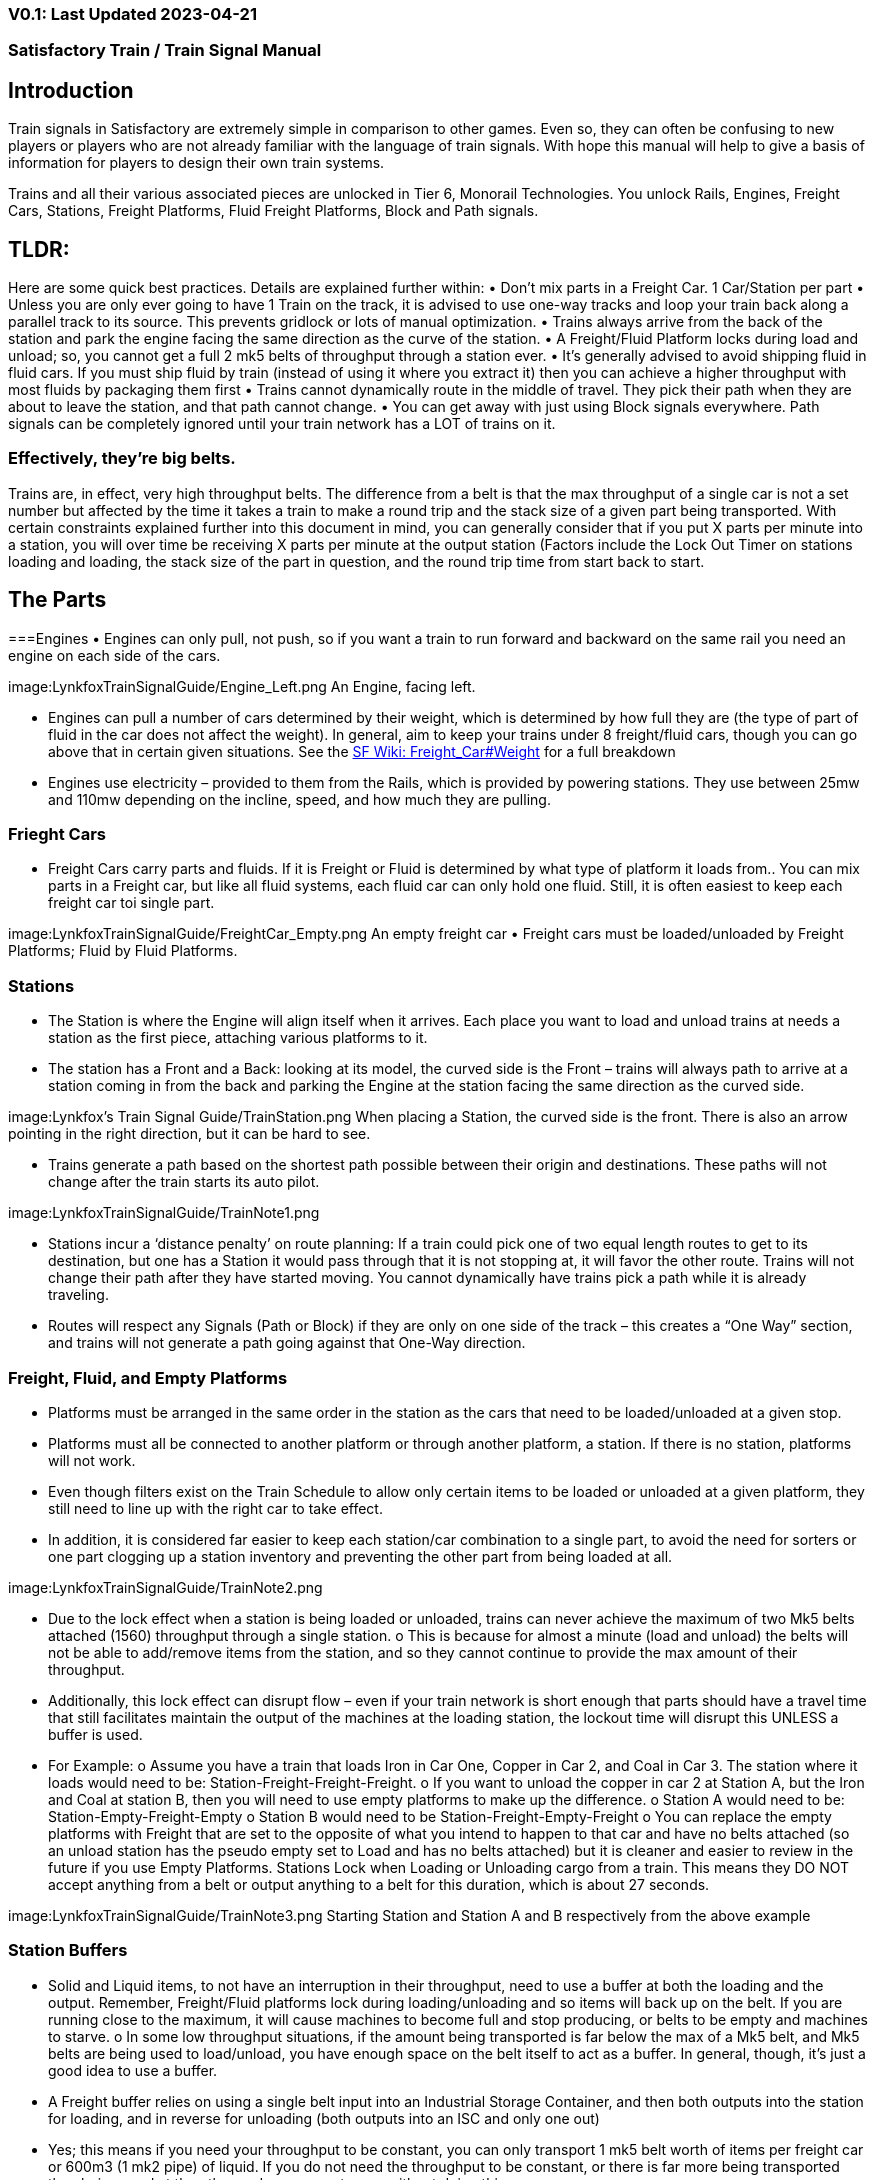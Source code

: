 
=== V0.1: Last Updated 2023-04-21
=== Satisfactory Train / Train Signal Manual

== Introduction

Train signals in Satisfactory are extremely simple in comparison to other games. Even so, they can often
be confusing to new players or players who are not already familiar with the language of train signals.
With hope this manual will help to give a basis of information for players to design their own train
systems.

Trains and all their various associated pieces are unlocked in Tier 6, Monorail Technologies. You unlock
Rails, Engines, Freight Cars, Stations, Freight Platforms, Fluid Freight Platforms, Block and Path signals.

== TLDR:
Here are some quick best practices. Details are explained further within:
• Don’t mix parts in a Freight Car. 1 Car/Station per part
• Unless you are only ever going to have 1 Train on the track, it is advised to use one-way tracks
and loop your train back along a parallel track to its source. This prevents gridlock or lots of
manual optimization.
• Trains always arrive from the back of the station and park the engine facing the same direction
as the curve of the station.
• A Freight/Fluid Platform locks during load and unload; so, you cannot get a full 2 mk5 belts of
throughput through a station ever.
• It's generally advised to avoid shipping fluid in fluid cars. If you must ship fluid by train (instead
of using it where you extract it) then you can achieve a higher throughput with most fluids by
packaging them first
• Trains cannot dynamically route in the middle of travel. They pick their path when they are
about to leave the station, and that path cannot change.
• You can get away with just using Block signals everywhere. Path signals can be completely
ignored until your train network has a LOT of trains on it.

=== Effectively, they’re big belts.

Trains are, in effect, very high throughput belts. The difference from a belt is that the max throughput of
a single car is not a set number but affected by the time it takes a train to make a round trip and the
stack size of a given part being transported.
With certain constraints explained further into this document in mind, you can generally consider that if
you put X parts per minute into a station, you will over time be receiving X parts per minute at the
output station (Factors include the Lock Out Timer on stations loading and loading, the stack size of the
part in question, and the round trip time from start back to start.


== The Parts

===Engines
• Engines can only pull, not push, so if you want a train to run forward and backward on the same
rail you need an engine on each side of the cars.

image:LynkfoxTrainSignalGuide/Engine_Left.png
An Engine, facing left.

• Engines can pull a number of cars determined by their weight, which is determined by how full
they are (the type of part of fluid in the car does not affect the weight). In general, aim to keep
your trains under 8 freight/fluid cars, though you can go above that in certain given situations.
See the https://satisfactory.fandom.com/wiki/Freight_Car#Weight[SF Wiki: Freight_Car#Weight] for a full breakdown
• Engines use electricity – provided to them from the Rails, which is provided by powering
stations. They use between 25mw and 110mw depending on the incline, speed, and how much
they are pulling.


=== Frieght Cars

• Freight Cars carry parts and fluids. If it is Freight or Fluid is determined by what type of platform
it loads from.. You can mix parts in a Freight car, but like all fluid systems, each fluid car can only
hold one fluid. Still, it is often easiest to keep each freight car toi single part.

image:LynkfoxTrainSignalGuide/FreightCar_Empty.png
An empty freight car
• Freight cars must be loaded/unloaded by Freight Platforms; Fluid by Fluid Platforms.


=== Stations

• The Station is where the Engine will align itself when it arrives. Each place you want to load and
unload trains at needs a station as the first piece, attaching various platforms to it.
• The station has a Front and a Back: looking at its model, the curved side is the Front – trains will
always path to arrive at a station coming in from the back and parking the Engine at the station
facing the same direction as the curved side.

image:Lynkfox's Train Signal Guide/TrainStation.png 
When placing a Station, the curved side is the front. There is also an arrow pointing in the right direction,
but it can be hard to see.

• Trains generate a path based on the shortest path possible between their origin and
destinations. These paths will not change after the train starts its auto pilot.

image:LynkfoxTrainSignalGuide/TrainNote1.png 

• Stations incur a ‘distance penalty’ on route planning: If a train could pick one of two equal
length routes to get to its destination, but one has a Station it would pass through that it is not
stopping at, it will favor the other route.
Trains will not change their path after they have started moving. You cannot
dynamically have trains pick a path while it is already traveling.
• Routes will respect any Signals (Path or Block) if they are only on one side of the track – this
creates a “One Way” section, and trains will not generate a path going against that One-Way
direction.


=== Freight, Fluid, and Empty Platforms

• Platforms must be arranged in the same order in the station as the cars that need to be
loaded/unloaded at a given stop.
• Platforms must all be connected to another platform or through another platform, a station. If
there is no station, platforms will not work.
• Even though filters exist on the Train Schedule to allow only certain items to be loaded or
unloaded at a given platform, they still need to line up with the right car to take effect.
• In addition, it is considered far easier to keep each station/car combination to a single part, to
avoid the need for sorters or one part clogging up a station inventory and preventing the other
part from being loaded at all.

image:LynkfoxTrainSignalGuide/TrainNote2.png

• Due to the lock effect when a station is being loaded or unloaded, trains can never achieve the
maximum of two Mk5 belts attached (1560) throughput through a single station.
o This is because for almost a minute (load and unload) the belts will not be able to
add/remove items from the station, and so they cannot continue to provide the max
amount of their throughput.
• Additionally, this lock effect can disrupt flow – even if your train network is short enough that
parts should have a travel time that still facilitates maintain the output of the machines at the
loading station, the lockout time will disrupt this UNLESS a buffer is used.
• For Example:
o Assume you have a train that loads Iron in Car One, Copper in Car 2, and Coal in Car 3.
The station where it loads would need to be: Station-Freight-Freight-Freight.
o If you want to unload the copper in car 2 at Station A, but the Iron and Coal at station B,
then you will need to use empty platforms to make up the difference.
o Station A would need to be: Station-Empty-Freight-Empty
o Station B would need to be Station-Freight-Empty-Freight
o You can replace the empty platforms with Freight that are set to the opposite of what
you intend to happen to that car and have no belts attached (so an unload station has
the pseudo empty set to Load and has no belts attached) but it is cleaner and easier to
review in the future if you use Empty Platforms.
Stations Lock when Loading or Unloading cargo from a train. This means they DO NOT
accept anything from a belt or output anything to a belt for this duration, which is
about 27 seconds.

image:LynkfoxTrainSignalGuide/TrainNote3.png
Starting Station and Station A and B respectively from the above example


=== Station Buffers
• Solid and Liquid items, to not have an interruption in their throughput, need to use a buffer at
both the loading and the output. Remember, Freight/Fluid platforms lock during
loading/unloading and so items will back up on the belt. If you are running close to the
maximum, it will cause machines to become full and stop producing, or belts to be empty and
machines to starve.
o In some low throughput situations, if the amount being transported is far below the max
of a Mk5 belt, and Mk5 belts are being used to load/unload, you have enough space on
the belt itself to act as a buffer. In general, though, it's just a good idea to use a buffer.
• A Freight buffer relies on using a single belt input into an Industrial Storage Container, and then
both outputs into the station for loading, and in reverse for unloading (both outputs into an ISC
and only one out)
• Yes; this means if you need your throughput to be constant, you can only transport 1 mk5 belt
worth of items per freight car or 600m3 (1 mk2 pipe) of liquid. If you do not need the
throughput to be constant, or there is far more being transported than being used at the other
end you can get away without doing this.
• Fluid buffers work the same but rely on the fact that fluids are prioritized from lower z-height
inputs.
• In effect, this allows parts/fluid to continue to flow even when the station is locked. The
parts/fluid fill up the storage containers, and as soon as the station unlocks, there are twice the
amount of output as input, allowing it to catch back up to whatever buffered in the storage
container.
• In reverse, in unloading, this unloads the station twice as fast, but only allows 1 output to head
to the consuming machines, which will only tuned to accepting a single line worth.
• While transporting raw fluid by train is generally not advised, this is a must as fluids are much
more prone to issues if you cannot maintain a constant flow rate.
Buffering DOES NOT work for Gasses (i.e, Nitrogen Gas) because the Buffer Building
does not work properly for Gasses as they ignore Headlift.

image:LynkfoxTrainSignalGuide/TrainNote4.png


image:LynkfoxTrainSignalGuide/TrainNote5.png
A Solid Freight buffer. It is the same for load or unload, just reverse the direction of the belts.

image:LynkfoxTrainSignalGuide/TrainNote6.png
A Fluid buffer for Fluid stations Two pipes coming out of the Station, with a buffer slightly above the
main pipeline. This is the same setup for loading or unloading, simply connect to the opposite connection
points.

• For most Fluids, a higher throughput can be achieved by packaging the fluids before travel. This
does add the additional complexity of either returning the empty containers afterward or
SINKing / Producing containers.
• For Gas, due to the fact you cannot buffer them, it is almost a requirement to package them
first.
• For the most part, transporting anything that goes in pipes a long distance is difficult, and it is
generally recommended to use the fluids to produce items near where they are extracted, and
ship the final product.

image:LynkfoxTrainSignalGuide/TrainNote7.png


== Rails
Rail pieces are obviously what a train will travel on. While you can do a single rail and have trains
running down it in both directions, this creates a lot of complication and hand done optimization when
working with more than 1 train on the track.
The Best Practice is to run two lines in parallel with each other and designate that each line will run in
the opposite direction. This is often quickly referred to as Right Hand or Left-Hand drive trains (the train
is driving on the right side of two parallel tracks when moving forward). You can consider each track a
lane in a divided highway.
Rails will only connect to each other at the end of a previous rail segment; if you want to make a split in
the track, it will start at the point where the last rail piece ends, by connecting two pieces to that end.
 Rails can cross over each other and “clip” together, without any adverse effect to trains running
(assuming signals are employed when there are multiple trains).


=== Curves

image:LynkfoxTrainSignalGuide/TrainNote8.png
The smallest curve that can be done with rails is a 3x3 curve: However, this is not a feasible way to build
a lot of curves you will have to use – instead it is recommended to be at least 4x4:
If you want to achieve good clean curves, then it is advised to create the segments on both ends of the
curve first, and then create the curve itself:

image:LynkfoxTrainSignalGuide/TrainNote9.png
image:LynkfoxTrainSignalGuide/TrainNote10.png


It is usually advised to put some straight rail pieces between each curve, to prevent issues with
connecting to them for new rails or when making a full loop.
Because it is recommended to build in parallel one-way tracks, this is how you would do a 90 degree
turn on foundations and keep it clean. The signals have been added to help differentiate the different
built rail pieces
image:LynkfoxTrainSignalGuide/TrainNote11.png
An alternative to parallel rails is Stacked Rails. Rails should be at least Three (3) 4-meter foundations part
from the base of the lower rail to bottom of whatever the upper rail is resting on to prevent clipping, but
otherwise the trains will not be affected if the rail is far enough above the other the train does not clip
with the rail itself.

image:LynkfoxTrainSignalGuide/TrainNote12.png
Stacked rails can save space but add additional complexity when building intersections and stations.
However, they also open the possibility of intersections where the various connecting rails do not cross,
instead going above or below where they would cross in a completely flat intersection, which removes
the need for many, if not all, of the path signals, and speeds up trains when passing through.


=== Ramps
Ramps can be achieved cleanly up to a 2m ramp foundation in gradiant. Anything higher than that, an
Engine will be unable to ascend the incline.
To build a smooth foundation under a rail incline, use a combination of 1m and 2m inclines. Place a 1m
incline, then 2m incline until almost to your desired height, then once again a 1m incline at the top to
level off.
It is also important that you do not snap the rail segments to the very edge of the initial and final incline.
Instead, you want to go about a quarter of a foundation beyond on the top, and about half of a
foundation below on the bottom. The look is improved if you stop at least halfway up the incline and
form a new segment as well.
image:LynkfoxTrainSignalGuide/TrainNote13.png
It is possible to do a corkscrew for a small footprint ascension. It is a bit of work to achieve a very
smooth transition between curves but it is entirely possible to do:
image:LynkfoxTrainSignalGuide/TrainNote14.png


Step 1: Build a center tower and spokes that are 3 foundations out on every side, and with a gap of
two 4m foundations between them. On the first spoke extend at a 90-degree angle away from the
next highest spoke for the track to enter on. On every other spoke, add a 2m incline to the end:
image:LynkfoxTrainSignalGuide/TrainNote15.png
Step 2: Add 2 more foundations to the first spoke above the ground level, and a rail starting from
3/4ths of the incline:
image:LynkfoxTrainSignalGuide/TrainNote16.png
Step 3: Bring the initial entry point of the Rail to just about halfway before the first spoke:
image:LynkfoxTrainSignalGuide/TrainNote17.png
Step 4: Connect the two rails with a curve.
image:LynkfoxTrainSignalGuide/TrainNote18.png
Step 5: Remove the excess rail and foundations on the upper spoke. Repeat every spoke until desired
height has been reached.
image:LynkfoxTrainSignalGuide/TrainNote19.png


== Signals
There are two types of signals in Satisfactory, Block and Path. Between the two of these you can
engineer an efficient and high throughput train network to make sure your trains continue to move
products efficiently.
image:LynkfoxTrainSignalGuide/TrainNote20.png

image:LynkfoxTrainSignalGuide/TrainNote21.png

=== Segments
When you place two signals on the same side of the track, the space
between them becomes a segment. You can view these segments in-game
by holding a signal to be constructed in your build gun. The game randomly assigns colors to the tracks
segments to help you see where they are.
In general, a given segment can have one train in it. This is how signals prevent collisions – Trains will
respect the status of a segment when they reach the signal that begins it and will not enter if it will
cause a collision of Trains.
A Segment is defined by the signal that begins it. Trains only look for signals on the right-hand side of
the track.

image:LynkfoxTrainSignalGuide/TrainNote22.png
Segments – Each color is a segment. The color means nothing, it is just a way of differentiation

image:LynkfoxTrainSignalGuide/TrainNote23.png

=== Block Segments
A Block Segment is defined when there are two Block Signals on the same track. The length of track
between them is the Block Segment.
A Block Segment is a binary system – There is either a train inside the segment, or no train inside the
segment. If there is any part of a train inside the segment, no matter how small a part it is, the entrance
signal will report Red and not let other trains enter it.
Hence why it is called a Block Signal – a train in between two Block Signals blocks other trains from
passing the first signal.
Trains look one Block segment ahead – they do not know the status of additional segments beyond the
one directly in front of them.
If the segment head reports that it is currently occupied, a train will begin to slow down and will stop
right at the signal as long as that next segment remains blocked.
This means that if your blocks are too close together it can cause trains to start and stop often. It can
also mean that if one train is stopped partially in multiple blocks, it may cause a train to stop that does
not need to.
Tracks placed too close to each other can cause overlap, causing the system to treat
both tracks as the same segment. It is advised to keep your tracks about 1.5
foundations apart when running parallel or close to parallel.
This in turn slows down your trains overall, increasing the Rount Trip Duration of a given train, and
lowering your throughput. For small networks of only a few trains this is not an issue usually, but it is
generally good to plan ahead.

image:LynkfoxTrainSignalGuide/TrainNote24.png

Placing your Block signals this far apart on long straight aways means that at most any given train will be
inside two Block Segments at any given point, reducing the amount of start and stops any following
trains may have to do.

image:LynkfoxTrainSignalGuide/TrainNote25.png
A Block Segment between two Block Signals. The Segment is currently clear
image:LynkfoxTrainSignalGuide/TrainNote26.png
A Block Segment that is currently occupied. The Red Signal will prevent another train from entering.
image:LynkfoxTrainSignalGuide/TrainNote27.png
The Signals are on the left side of the track from this direction, and since there are no signals on the right side
it shows the Do Not Enter symbol, meaning trains will not path this direction.
image:LynkfoxTrainSignalGuide/TrainNote28.png
Adding another signal removes the Do Not Enter, but this block is still occupied preventing another train
from entering; Hence the Best Practice of one-way train tracks.


=== Path Segments

image:LynkfoxTrainSignalGuide/TrainNote29.png
A Block signal and a Path Signal, the Path signal is the further down the line signal showing red. It has a
different top and is squarer.

Path Signals (and so the Segment immediately following a Path Signal) are more complex. They are not a
pure binary output – more than one train can be in the Segment if their planned paths do not cross at
any given point - hence the name of Path.
In addition, trains will only enter a Path Segment if the following Block Segment is clear. This means if
you put multiple Path signals in a row, a train will continue to look until it reaches the next block signals.
This is because Path Segments do not allow trains to stop inside them. Doing such a thing is known as
Chaining and is usually used for situations where there are multiple entrances to a single line.
image:LynkfoxTrainSignalGuide/TrainNote30.png


=== Intersections
Path Signals are used to allow multiple trains to enter the same “Intersection” at the same time.
Remember, trains cannot change their path once they leave the station, as such being in the same
intersection at the same time revolves around if the path the train would take through the Path
Segment does not interact with another trains path at the same time.
This Intersection is pointless for a path signal. There is never a time where two trains could be in this red
segment without their paths crossing.
image:LynkfoxTrainSignalGuide/TrainNote31.png

This intersection, meanwhile, Path Signals would allow both North/South (up/down) lines to have a train
on them simultaneously or both East/West (left/right) lines. However, it would not allow both a North
and an East bound train (or any other combination of 90-degree lines)
image:LynkfoxTrainSignalGuide/TrainNote32.png

=== Common Intersection Patterns
For the most part these patterns expect a One-Way rail, where both directions are running parallel to
each other. This creates some complex intersections but overall is still very doable. There are arrows
indicating the direction train traffic would flow on that rail, and the signal indicators are placed on the
side of the track they should go on. Each of these intersections is Right Hand Drive (when moving in the
direction of trains, you are on the right side of two parallel tracks.) This can be swapped for Left Hand
Drive by moving the signals to the other side of the track.

==== Compact 4 Way Intersection
This 4 Way Cross intersection is the tightest compact method:
image:LynkfoxTrainSignalGuide/TrainNote33.png

==== Expanded 4-way intersection:
This one takes up a bit more room but is easier to build in some ways. The signally however is the same.
image:LynkfoxTrainSignalGuide/TrainNote34.png

==== 3-way T Intersection:
A classic 3-way intersection. This can easily become a Y shape, but is easier to show as a T.
image:LynkfoxTrainSignalGuide/TrainNote35.png

==== A Roundabout:
While this diagram is Square in order to showcase the various parts, in Satisfactory the rails can maintain
a full circle.
Note: Roundabouts are not very Path friendly. If you try to make a very compact and small round about
its best to ignore Path signals and just let only one train use it at a time. If you really want it to function
like a true round about, you need to expand the portions between the Entry/Exit sections so they are a
few foundations longer than your longest train, then make them their own segments, like so:
image:LynkfoxTrainSignalGuide/TrainNote36.png


==== In-Line Station:
In order to prevent trains stopped at a station from stopping trains that have no business at that station,
its best to take them off the main track. A design like this allows you to have the trains arrive at this
station from any direction. You can extend this with multiple stations, and each one on its own segment.
Remember: Path Signals cannot be directly before a Station, but they can be after it.
image:LynkfoxTrainSignalGuide/TrainNote37.png

==== An End-Point Station with Turn Around:
Like the above diagram, this one is useful for a station at the end of a line. Especially if you have other
stations close by this can help make sure trains do not get blocked and waiting for the station to be free
so they can pass through it, or worse pathing a completely different direction because of the station
path tax.
image:LynkfoxTrainSignalGuide/TrainNote38.png

==== A Pass Around
It is possible to use a structure like this with a single line of track to have more than one train on a twoway rail. However, it is not perfect – the train going in the return direction will always take the passaround, no matter what because it is a one-way track. The more trains added, the more of these will
need to be built – compared to one-way tracks in parallel, which will automatically balance the trains
out and space them according to the signals. None the less, this is here for consumption.
image:LynkfoxTrainSignalGuide/TrainNote39.png








V0.1: Last Updated 2023-04-21